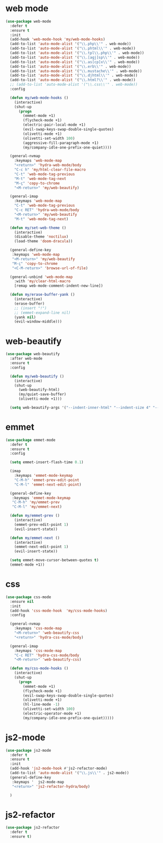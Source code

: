 #+PROPERTY: header-args :tangle yes

* web mode
#+BEGIN_SRC emacs-lisp
(use-package web-mode
  :defer t
  :ensure t
  :init
  (add-hook 'web-mode-hook 'my/web-mode-hooks)
  (add-to-list 'auto-mode-alist '("\\.php\\'" . web-mode))
  (add-to-list 'auto-mode-alist '("\\.phtml\\'" . web-mode))
  (add-to-list 'auto-mode-alist '("\\.tpl\\.php\\'" . web-mode))
  (add-to-list 'auto-mode-alist '("\\.[agj]sp\\'" . web-mode))
  (add-to-list 'auto-mode-alist '("\\.as[cp]x\\'" . web-mode))
  (add-to-list 'auto-mode-alist '("\\.erb\\'" . web-mode))
  (add-to-list 'auto-mode-alist '("\\.mustache\\'" . web-mode))
  (add-to-list 'auto-mode-alist '("\\.djhtml\\'" . web-mode))
  (add-to-list 'auto-mode-alist '("\\.html?\\'" . web-mode))
  ;; (add-to-list 'auto-mode-alist '("\\.css\\'" . web-mode))
  :config

  (defun my/web-mode-hooks ()
    (interactive)
    (shut-up
      (progn
        (emmet-mode +1)
        (flycheck-mode +1)
        (electric-pair-local-mode +1)
        (evil-swap-keys-swap-double-single-quotes)
        (olivetti-mode +1)
        (olivetti-set-width 100)
        (aggressive-fill-paragraph-mode +1)
        (my/company-idle-one-prefix-one-quiet))))

  (general-nvmap
    :keymaps 'web-mode-map
    "<return>" 'hydra-web-mode/body
    "C-c h" 'my/html-clear-file-macro
    "C-t" 'web-mode-tag-previous
    "M-t" 'web-mode-tag-next
    "M-ç" 'copy-to-chrome
    "<M-return>" 'my/web-beautify)

  (general-imap
    :keymaps 'web-mode-map
    "C-t" 'web-mode-tag-previous
    "C-c RET" 'hydra-web-mode/body
    "<M-return>" 'my/web-beautify
    "M-t" 'web-mode-tag-next)

  (defun my/set-web-theme ()
    (interactive)
    (disable-theme 'noctilux)
    (load-theme 'doom-dracula))

  (general-define-key
   :keymaps 'web-mode-map
   "<M-return>" 'my/web-beautify
   "M-ç" 'copy-to-chrome
   "<C-M-return>" 'browse-url-of-file)

  (general-unbind 'web-mode-map
    :with 'my/clear-html-macro
    [remap web-mode-comment-indent-new-line])

  (defun my/erase-buffer-yank ()
    (interactive)
    (erase-buffer)
    ;; (insert "!")
    ;; (emmet-expand-line nil)
    (yank nil)
    (evil-window-middle)))
#+END_SRC

* web-beautify
#+BEGIN_SRC emacs-lisp
(use-package web-beautify
  :after web-mode
  :ensure t
  :config

  (defun my/web-beautify ()
    (interactive)
    (shut-up
      (web-beautify-html)
      (my/quiet-save-buffer)
      (olivetti-mode +1)))

  (setq web-beautify-args '("--indent-inner-html" "--indent-size 4" "--file"  "-")))
#+END_SRC

* emmet
#+BEGIN_SRC emacs-lisp
(use-package emmet-mode
  :defer t
  :ensure t
  :config

  (setq emmet-insert-flash-time 0.1)

  (imap
    :keymaps 'emmet-mode-keymap
    "C-M-h" 'emmet-prev-edit-point
    "C-M-l" 'emmet-next-edit-point)

  (general-define-key
   :keymaps 'emmet-mode-keymap
   "C-M-h" 'my/emmet-prev
   "C-M-l" 'my/emmet-next)

  (defun my/emmet-prev ()
    (interactive)
    (emmet-prev-edit-point 1)
    (evil-insert-state))

  (defun my/emmet-next ()
    (interactive)
    (emmet-next-edit-point 1)
    (evil-insert-state))

  (setq emmet-move-cursor-between-quotes t)
  (emmet-mode +1))
#+END_SRC

* css
#+BEGIN_SRC emacs-lisp
(use-package css-mode
  :ensure nil
  :init
  (add-hook 'css-mode-hook  'my/css-mode-hooks)
  :config

  (general-nvmap
    :keymaps 'css-mode-map
    "<M-return>" 'web-beautify-css
    "<return>" 'hydra-css-mode/body)

  (general-imap
    :keymaps 'css-mode-map
    "C-c RET" 'hydra-css-mode/body
    "<M-return>" 'web-beautify-css)

  (defun my/css-mode-hooks ()
    (interactive)
    (shut-up
      (progn
        (emmet-mode +1)
        (flycheck-mode +1)
        (evil-swap-keys-swap-double-single-quotes)
        (olivetti-mode +1)
        (hl-line-mode -1)
        (olivetti-set-width 100)
        (electric-operator-mode +1)
        (my/company-idle-one-prefix-one-quiet)))))
#+END_SRC

* js2-mode
#+BEGIN_SRC emacs-lisp
(use-package js2-mode
  :defer t
  :ensure t
  :init
  (add-hook 'js2-mode-hook #'js2-refactor-mode)
  (add-to-list 'auto-mode-alist '("\\.js\\'" . js2-mode))
  (general-define-key
   :keymaps '  js2-mode-map
   "<return>" 'js2-refactor-hydra/body)

  )
#+END_SRC
* js2-refactor
#+BEGIN_SRC emacs-lisp
(use-package js2-refactor
  :defer t
  :ensure t)
#+END_SRC
